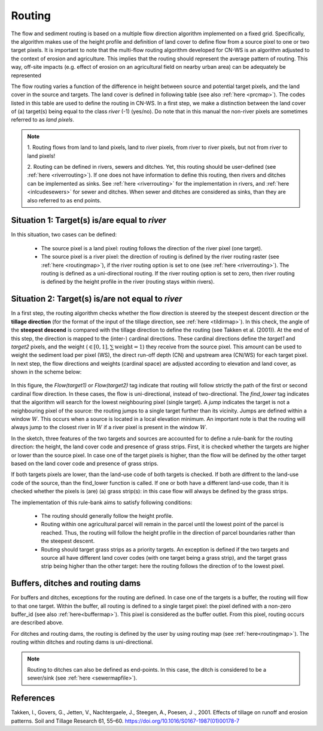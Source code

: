 #######
Routing
#######

The flow and sediment routing is based on a multiple flow direction
algorithm implemented on a fixed grid. Specifically, the algorithm
makes use of the height profile and definition of land cover to define flow
from a source pixel to one or two target pixels. It is important to note
that the multi-flow routing algorithm developed for CN-WS is an algorithm
adjusted to the context of erosion and agriculture. This implies that the
routing should represent the average pattern of routing. This way, off-site
impacts (e.g. effect of erosion on an agricultural field on nearby urban
area) can be adequately be represented

The flow routing varies a function of the difference in height between
source and potential target pixels, and the land cover in the source and
targets. The land cover is defined in following table (see also :ref:`here
<prcmap>`). The codes listed in this table are used to define the routing in
CN-WS. In a first step, we make a distinction between the land cover of
(a) target(s) being equal to the class `river` (-1) (yes/no). Do note that in
this manual the non-river pixels are sometimes referred to as `land pixels`.

.. csv-table::
    :file: _static/csv/landcover_pixelid.csv
    :header-rows: 1

.. note::
    1. Routing flows from land to land pixels, land to river pixels, from river
    to river pixels, but not from river to land pixels!

    2. Routing can be defined in rivers, sewers and ditches. Yet, this
    routing should be user-defined (see :ref:`here <riverrouting>`). If one
    does not have information to define this routing, then rivers and ditches
    can be implemented as sinks. See :ref:`here <riverrouting>` for the
    implementation in rivers, and :ref:`here <inlcudesewers>` for sewer and
    ditches. When sewer and ditches are considered as sinks, than they are
    also referred to as end points.

Situation 1: Target(s) is/are equal to `river`
==============================================
In this situation, two cases can be defined:

 - The source pixel is a land pixel: routing follows the direction of the
   river pixel (one target).

 - The source pixel is a river pixel: the direction of routing is defined by
   the river routing raster (see :ref:`here <routingmap>`), if the river
   routing option is set to one (see :ref:`here <riverrouting>`). The routing
   is defined as a uni-directional routing. If the river routing option is set
   to zero, then river routing is defined by the height profile in the river
   (routing stays within rivers).

Situation 2: Target(s) is/are not equal to `river`
==================================================

In a first step, the routing algorithm checks whether the flow direction is
steered by the steepest descent direction or the **tillage direction** (for the
format of the input of the tillage direction, see :ref:`here <tildirmap>`).
In this check, the angle of the **steepest descend** is compared with the
tillage direction to define the routing (see Takken et al. (2001)). At the end
of this step, the direction is mapped to the (inter-) cardinal directions.
These cardinal directions define the `target1` and `target2` pixels, and the
weight (:math:`\in[0,1], \sum \text{weight} = 1`) they receive from the
source pixel. This amount can be used to weight the sediment load per
pixel (WS), the direct run-off depth (CN) and upstream area (CN/WS) for each
target pixel. In next step, the flow directions and weights (cardinal space)
are adjusted according to elevation and land cover, as shown in the scheme
below:

.. figure:: _static/png/sketch_flow_algorithm.png
	:scale: 80%

In this figure, the `Flow(target1)` or `Flow(target2)` tag indicate that
routing will follow strictly the path of the first or second cardinal flow
direction. In these cases, the flow is uni-directional, instead of
two-directional. The `find_lower` tag indicates that the algorithm will
search for the lowest neighbouring pixel (single target). A `jump` indicates
the target is not a neighbouring pixel of the source: the routing jumps
to a single target further than its vicinity. Jumps are defined
within a window :math:`W`. This occurs when a source is located in a local
elevation minimum. An important note is that the routing will always jump to
the closest river in :math:`W` if a river pixel is present in the window
:math:`W`.

In the sketch, three features of the two targets and sources are accounted
for to define a rule-bank for the routing direction: the height, the land cover
code and presence of grass strips. First, it is checked whether
the targets are higher or lower than the source pixel. In case one of the
target pixels is higher, than the flow will be defined by the other target
based on the land cover code and presence of grass strips.

If both targets pixels are lower, than the land-use code of both targets is
checked. If both are diffrent to the land-use code of the source, than the
find_lower function is called. If one or both have a different land-use
code, than it is checked whether the pixels is (are) (a) grass strip(s): in
this case flow will always be defined by the grass strips.

The implementation of this rule-bank aims to satisfy following conditions:

 - The routing should generally follow the height profile.

 - Routing within one agricultural parcel will remain in the parcel until
   the lowest point of the parcel is reached. Thus, the routing will follow the
   height profile in the direction of parcel boundaries rather than the
   steepest descent.

 - Routing should target grass strips as a priority targets. An exception
   is defined if the two targets and source all have different land cover
   codes (with one target being a grass strip), and the target grass strip
   being higher than the other target: here the routing follows the
   direction of to the lowest pixel.

Buffers, ditches and routing dams
=================================

For buffers and ditches, exceptions for the routing are defined. In case one
of the targets is a buffer, the routing will flow to that one target. Within
the buffer, all routing is defined to a single target pixel: the pixel
defined with a non-zero buffer_id (see also :ref:`here<buffermap>`). This
pixel is considered as the buffer outlet. From this pixel, routing occurs
are described above.

For ditches and routing dams, the routing is defined by the user by
using routing map (see :ref:`here<routingmap>`). The routing within ditches and
routing dams is uni-directional.

.. note::
    Routing to ditches can also be defined as end-points. In this case, the
    ditch is considered to be a sewer/sink (see :ref:`here <sewermapfile>`).

References
==========
Takken, I., Govers, G., Jetten, V., Nachtergaele, J., Steegen, A., Poesen, J
., 2001. Effects of tillage on runoff and erosion patterns. Soil and Tillage
Research 61, 55–60. https://doi.org/10.1016/S0167-1987(01)00178-7
